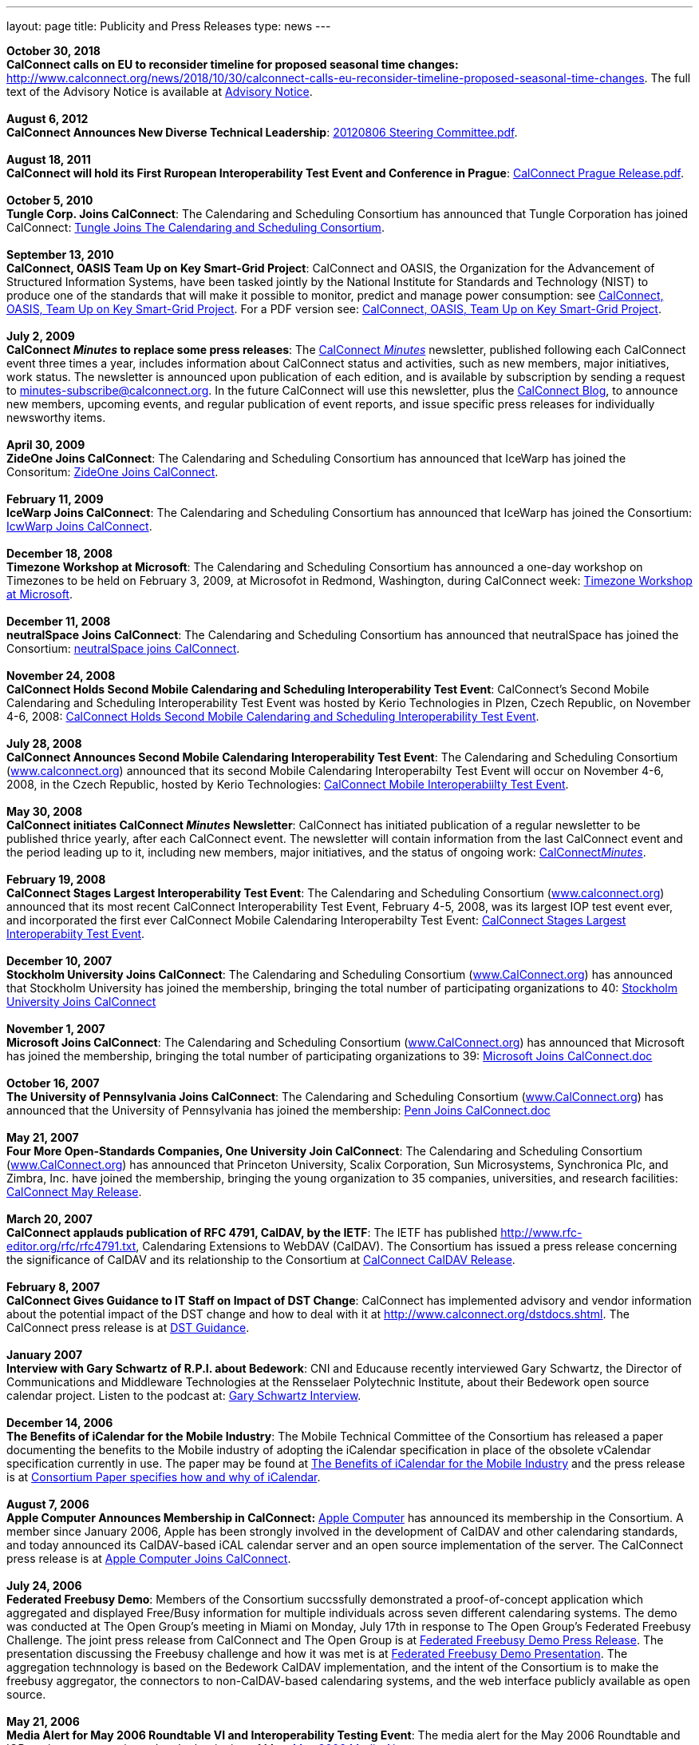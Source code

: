 ---
layout: page
title:  Publicity and Press Releases
type: news
---

*October 30, 2018* +
*CalConnect calls on EU to reconsider timeline for proposed seasonal
time changes:* 
http://www.calconnect.org/news/2018/10/30/calconnect-calls-eu-reconsider-timeline-proposed-seasonal-time-changes. 
The full text of the Advisory Notice is available at
https://www.calconnect.org/sites/default/files/documents/CC%20Adv%20EU%20DST%20Advisory%20Notice.pdf[Advisory
Notice]. +
 +
*August 6, 2012* +
*CalConnect Announces New Diverse Technical Leadership*:
http://calconnect.org/publicity/20120806%20Steering%20Committee.pdf[20120806
Steering Committee.pdf]. +
 +
*August 18, 2011* +
*CalConnect will hold its First Ruropean Interoperability Test Event and
Conference in Prague*:
http://calconnect.org/publicity/20110818%20CalConnect%20Prague%20Release.pdf[CalConnect
Prague Release.pdf]. +
 +
*October 5, 2010* +
*Tungle Corp. Joins CalConnect*: The Calendaring and Scheduling
Consortium has announced that Tungle Corporation has joined CalConnect:
http://calconnect.org/publicity/20101005-tungle.doc[Tungle Joins The
Calendaring and Scheduling Consortium]. +
 +
*September 13, 2010* +
*CalConnect, OASIS Team Up on Key Smart-Grid Project*: CalConnect and
OASIS, the Organization for the Advancement of Structured Information
Systems, have been tasked jointly by the National Institute for
Standards and Technology (NIST) to produce one of the standards that
will make it possible to monitor, predict and manage power consumption:
see
http://calconnect.org/publicity/20100913-calconnect-oasis.doc[CalConnect&#44;
OASIS&#44; Team Up on Key Smart-Grid Project]. For a PDF version see:
http://calconnect.org/publicity/20100913-calconnect-oasis.pdf[CalConnect&#44;
OASIS&#44; Team Up on Key Smart-Grid Project]. +
 +
*July 2, 2009* +
*CalConnect _Minutes_ to replace some press releases*: The
http://calconnect.org/minutes.shtml[CalConnect _Minutes_] newsletter,
published following each CalConnect event three times a year, includes
information about CalConnect status and activities, such as new members,
major initiatives, work status. The newsletter is announced upon
publication of each edition, and is available by subscription by sending
a request to minutes-subscribe@calconnect.org. In the future CalConnect
will use this newsletter, plus the
http://calconnect.wordpress.com[CalConnect Blog], to announce new
members, upcoming events, and regular publication of event reports, and
issue specific press releases for individually newsworthy items. +
 +
*April 30, 2009* +
*ZideOne Joins CalConnect*: The Calendaring and Scheduling Consortium
has announced that IceWarp has joined the Consoritum:
http://calconnect.org/publicity/ZideOne%20Joins%20US%20release%20FINAL-2009-04-29.doc[ZideOne
Joins CalConnect]. +
 +
*February 11, 2009* +
*IceWarp Joins CalConnect*: The Calendaring and Scheduling Consortium
has announced that IceWarp has joined the Consortium:
http://calconnect.org/publicity/IceWarp%20Joins%20US%20release%20FINAL.doc[IcwWarp
Joins CalConnect]. +
 +
*December 18, 2008* +
*Timezone Workshop at Microsoft*: The Calendaring and Scheduling
Consortium has announced a one-day workshop on Timezones to be held on
February 3, 2009, at Microsofot in Redmond, Washington, during
CalConnect week:
http://calconnect.org/publicity/Timezone%20workshop%20release.doc[Timezone
Workshop at Microsoft]. +
 +
*December 11, 2008* +
*neutralSpace Joins CalConnect*: The Calendaring and Scheduling
Consortium has announced that neutralSpace has joined the Consortium:
http://calconnect.org/publicity/neutralSpace%20Joins%20CalConnect%20v1.doc[neutralSpace
joins CalConnect]. +
 +
*November 24, 2008* +
*CalConnect Holds Second Mobile Calendaring and Scheduling
Interoperability Test Event*: CalConnect's Second Mobile Calendaring and
Scheduling Interoperability Test Event was hosted by Kerio Technologies
in Plzen, Czech Republic, on November 4-6, 2008:
http://calconnect.org/publicity/CalConnect%20Holds%20Second%20Mobile.doc[CalConnect
Holds Second Mobile Calendaring and Scheduling Interoperability Test
Event]. +
 +
*July 28, 2008* +
*CalConnect Announces Second Mobile Calendaring Interoperability Test
Event*: The Calendaring and Scheduling Consortium
(http://www.calconnect.org[www.calconnect.org]) announced that its
second Mobile Calendaring Interoperabilty Test Event will occur on
November 4-6, 2008, in the Czech Republic, hosted by Kerio Technologies:
http://calconnect.org/publicity/080728%20CalConnect%20Mobile%20IOP%20Test%20Event.doc[CalConnect
Mobile Interoperabiilty Test Event]. +
 +
*May 30, 2008* +
*CalConnect initiates CalConnect _Minutes_ Newsletter*: CalConnect has
initiated publication of a regular newsletter to be published thrice
yearly, after each CalConnect event. The newsletter will contain
information from the last CalConnect event and the period leading up to
it, including new members, major initiatives, and the status of ongoing
work: http://calconnect.org/minutes.shtml[CalConnect__Minutes__]. +
 +
*February 19, 2008* +
*CalConnect Stages Largest Interoperability Test Event*: The Calendaring
and Scheduling Consortium
(http://www.calconnect.org[www.calconnect.org]) announced that its most
recent CalConnect Interoperability Test Event, February 4-5, 2008, was
its largest IOP test event ever, and incorporated the first ever
CalConnect Mobile Calendaring Interoperabilty Test Event:
http://calconnect.org/publicity/CalConnect%20Stages%20Largest%20Interoperability%20Test%20Event%20v2.doc[CalConnect
Stages Largest Interoperabiity Test Event]. +
 +
*December 10, 2007* +
*Stockholm University Joins CalConnect*: The Calendaring and Scheduling
Consortium (http://www.CalConnect.org[www.CalConnect.org]) has announced
that Stockholm University has joined the membership, bringing the total
number of participating organizations to 40:
http://calconnect.org/publicity/Stockholm%20University%20Joins%20CalConnect%20final.doc[Stockholm
University Joins CalConnect] +
 +
*November 1, 2007* +
*Microsoft Joins CalConnect*: The Calendaring and Scheduling Consortium
(http://www.CalConnect.org[www.CalConnect.org]) has announced that
Microsoft has joined the membership, bringing the total number of
participating organizations to 39:
http://calconnect.org/publicity/071101Microsoft%20Joins%20CalConnect%202.doc[Microsoft
Joins CalConnect.doc] +
 +
*October 16, 2007* +
*The University of Pennsylvania Joins CalConnect*: The Calendaring and
Scheduling Consortium (http://www.CalConnect.org[www.CalConnect.org])
has announced that the University of Pennsylvania has joined the
membership:
http://calconnect.org/publicity/071016Penn%20Joins%20CalConnect.doc[Penn
Joins CalConnect.doc] +
 +
*May 21, 2007* +
*Four More Open-Standards Companies, One University Join CalConnect*:
The Calendaring and Scheduling Consortium
(http://www.CalConnect.org[www.CalConnect.org]) has announced that
Princeton University, Scalix Corporation, Sun Microsystems, Synchronica
Plc, and Zimbra, Inc. have joined the membership, bringing the young
organization to 35 companies, universities, and research facilities:
http://calconnect.org/publicity/070521fourmoreopenrev.pdf[CalConnect May
Release]. +
 +
*March 20, 2007* +
*CalConnect applauds publication of RFC 4791, CalDAV, by the IETF*: The
IETF has published http://www.rfc-editor.org/rfc/rfc4791.txt,
Calendaring Extensions to WebDAV (CalDAV). The Consortium has issued a
press release concerning the significance of CalDAV and its relationship
to the Consortium at
http://calconnect.org/publicity/070320calconnectcaldavrelease.pdf[CalConnect
CalDAV Release]. +
 +
*February 8, 2007* +
*CalConnect Gives Guidance to IT Staff on Impact of DST Change*:
CalConnect has implemented advisory and vendor information about the
potential impact of the DST change and how to deal with it at
http://www.calconnect.org/dstdocs.shtml. The CalConnect press release is
at http://calconnect.org/publicity/070208edstrecommendations.pdf[DST
Guidance]. +
 +
*January 2007* +
*Interview with Gary Schwartz of R.P.I. about Bedework*: CNI and
Educause recently interviewed Gary Schwartz, the Director of
Communications and Middleware Technologies at the Rensselaer Polytechnic
Institute, about their Bedework open source calendar project. Listen to
the podcast at:
http://www.podzinger.com/results.jsp?q=bedework&s=PZSID_pod1_0_8_0003&sname=&col=en-all-pod-ep&il=en&format=xml[Gary
Schwartz Interview]. +
 +
*December 14, 2006* +
*The Benefits of iCalendar for the Mobile Industry*: The Mobile
Technical Committee of the Consortium has released a paper documenting
the benefits to the Mobile industry of adopting the iCalendar
specification in place of the obsolete vCalendar specification currently
in use. The paper may be found at
http://calconnect.org/publications/iCalendarforthemobileindustryv1.0.pdf[The
Benefits of iCalendar for the Mobile Industry] and the press release is
at
http://calconnect.org/publicity/061214%20icalendarbenefits.pdf[Consortium
Paper specifies how and why of iCalendar]. +
 +
*August 7, 2006* +
*Apple Computer Announces Membership in CalConnect:*
http://www.apple.com[Apple Computer] has announced its membership in the
Consortium. A member since January 2006, Apple has been strongly
involved in the development of CalDAV and other calendaring standards,
and today announced its CalDAV-based iCAL calendar server and an open
source implementation of the server. The CalConnect press release is at
http://calconnect.org/publicity/060807applejoinscalconnect.pdf[Apple
Computer Joins CalConnect]. +
 +
*July 24, 2006* +
*Federated Freebusy Demo*: Members of the Consortium succssfully
demonstrated a proof-of-concept application which aggregated and
displayed Free/Busy information for multiple individuals across seven
different calendaring systems. The demo was conducted at The Open
Group's meeting in Miami on Monday, July 17th in response to The Open
Group's Federated Freebusy Challenge. The joint press release from
CalConnect and The Open Group is at
http://calconnect.org/publicity/060724freebusydemorelease.pdf[Federated
Freebusy Demo Press Release]. The presentation discussing the Freebusy
challenge and how it was met is at
http://calconnect.org/presentations/freebusydemo.pdf[Federated Freebusy
Demo Presentation]. The aggregation technnology is based on the Bedework
CalDAV implementation, and the intent of the Consortium is to make the
freebusy aggregator, the connectors to non-CalDAV-based calendaring
systems, and the web interface publicly available as open source. +
 +
*May 21, 2006* +
*Media Alert for May 2006 Roundtable VI and Interoperability Testing
Event*: The media alert for the May 2006 Roundtable and IOP testing
event was issued at the beginning of May:
http://calconnect.org/publicity/0605mediaalert.doc[May 2006 Media
Alert]. +
 +
*December 8, 2005* +
*Media Alert for Roundtable and CalConnect Interoperability Event*: The
media alert for the January 2006 Roundtable and CalConnect
Interoperability Event was issued on 8 December:
http://calconnect.org/publicity/051208mediaalertrtiop5.pdf[Roundtable V
Media Alert]. +
 +
*November 14, 2005* +
*Harvard Arts & Sciences Computing Services* and *New York University*
have joined the Consortium:
http://calconnect.org/publicity/051114harvardascsandnyujoincalconnect.pdf[Harvard
ASCS/NYU]. +
 +
*October 24, 2005* +
*IBM and Trumba Join the Consortium*:
http://calconnect.org/publicity/051024ibmjoinscalconnect.pdf[IBM has
joined the Consortium], and
http://calconnect.org/publicity/051024trumbajoinscalconnect.pdf[Trumba
has joined the Consortium] +
 +
*August 7, 2005* +
*Media Coverage on the Consortium and the Energy Policy Act of 2005*:
Following the signing of the Energy Policy Act of 2005 by the President,
the Associated Press interviewed Dave Thewlis, the Executive Director of
the Consortium, for an article that received wide distribution including
http://www.usatoday.com/tech/news/2005-08-07-daylight-saving_x.htm[USA
Today] and many other local and national newspapers. Dave Thewlis was
also interviewed on several radio talk shows and a podcast on
http://www.ddj.com/documents/s=9824/ddj050809pc/[Dr. Dobb's Journal]. +
 +
*June 30, 2005* +
*Roundtable III Publicity Release*: The publicity release issued by the
Consortium following Roundtable III at Duke University, 1-3 June, 2005:
http://calconnect.org/publicity/050630roundtableinterop3.pdf[Roundtable/CalConnect
Interoperability Event Publicity Release]. +
 +
*June 29, 2005* +
*DST and the Energy Policy Act of 2005*: The Consortium issued a pair of
Advisory Notices regarding the provision in the Energy Policy Act of
2005 (House version) changing the start and end times of Daylight
Savings Time as of March 2005. The
http://calconnect.org/dstcongress.pdf[Congressional Advisory] is
intended to alert Congress as to the implications of the act with
respect to potential changes in calendaring software. The
http://calconnect.org/dstadvisorynotice.pdf[DST Advisory Notice] is an
more in-depth consideration of the issues. +
 +
The Consortium also issued a press release on its concerns about the
lack of time being suggested before the extended DST change might occur.
The CalConnect press release is at
http://calconnect.org/publicity/050629dstchangeuntimely.pdf[EDST Change
Untimely] +
 +
*May 24, 2005* +
*Media Alerts for Roundtable III*: Two media alerts were issued prior to
the Roundtable and CalConnect Interoperability Event at Duke University
on 1-3 Jone 2005:
http://calconnect.org/publicity/050329mediaalertrtiop3.pdf[Roundtable
III Registration] and
http://calconnect.org/publicity/050524mediaalertrtiop3.pdf[Roundtable
III Attendance]. +
 +
*May 23, 2005* +
*Wall Street Journal Articles*: Article in the WSJ Career Journal:
http://www.careerjournal.com/myc/officelife/20050523-wagstaff.html[WSJ
Career Journal Article]. This was preceeded on May 20th by a Wall Street
Journal Online Article:
http://online.wsj.com/article_email/article_print/0,,SB111653857974538467-IZjgINklah4nZ2rZH2Ib6WJm4,00.html[WSJ
Online Article]; be aware that you have to have a login to WSJ Online to
access this article. +
 +
*May 9, 2005* +
Posting about Calendaring and Scheduling, and the Consortium, on the
Ferris Research blog:
http://ferris.typepad.com/ferris_research_weblog/calendaring_scheduling/[Ferris
Research blog posting]. +
 +
*April, 2005* +
*IEEE Article on CalDAV*: Article on CalDAV which also talks about the
Consortium:
http://dsonline.computer.org/portal/site/dsonline/menuitem.9ed3d9924aeb0dcd82ccc6716bbe36ec/index.jsp?&pName=dso_level1&path=dsonline/0504&file=w2sta.xml&xsl=article.xsl&[IEEE
CalDAV Article]. +
 +
*February 7, 2005* +
*e-Pro Magazine on Roundtable II and CalConnect Interoperability Event*:
An article from e-Pro magazine on the just-completed CalConnect
Interoperability Event and the Consortium Roundtable II in January.
http://calconnect.org/publicity/eproarticle.shtml[Calendaring Consortium
Builds Momentum]. +
 +
*February 2, 2005* +
*eSchool News*: A fairly in-depth article with comments from interviews
of several Members explaining the Consortium, and the issues we are
trying to address.
http://www.eschoolnews.com/news/showStory.cfm?ArticleID=5489&page=1[CalConnect
aims for better electronic calendars]. +
 +
*January 18, 2005* +
*Roundtable II and CalConnect Interoperability Event Publicity Release*:
The publicity release issued by the Consortium following its second
Roundtable, 11-13 January 2005, hosted by the University of Washington,
and the companion January 11-12 2005 Interop.
http://calconnect.org/publicity/050111roundtable2.pdf[Roundtable II
Publicity Release]. +
 +
*January 9, 2005* +
*SymbianOne Newsletter*: Symbian, a Founding Member of the Consortium,
issued its own press release on the public launch of the Consortium.
http://www.symbianone.com/index.php?option=content&task=view&id=1311&Itemid=97[Top
Vendors (including Symbian)&#44; Users Launch Calendaring and Scheduling
Consortium]. +
 +
*Linux Business Week*: A pick-up of the Consortium public launch
release. http://www.linuxbusinessweek.com/story/47727.htm[Oracle&#44;
Yahoo&#44; Novell&#44; Symbian&#44; Mozilla...Yet Another Consortium]. +
 +
*December 14, 2004* +
*Public Launch Release*: The publicity release issued by the Consortium
to mark its public launch.
http://calconnect.org/publicity/041214publiclaunch.pdf[Public Launch
Release]. +
 +
*October 5, 2004* +
*Roundtable Publicity Release*: The publicity release issued by the
Consortium following the 23-24 September 2004 Roundtable on the Future
of Interoperable Calendaring and Scheduling sponsored by the Consortium
and hosted by Oracle.
http://calconnect.org/publicity/0409roundtable1.pdf[Roundtable Publicity
Release]. +
 +
*August 20, 2004* +
*CalConnect Interopability Event Publicity Release*: The first publicity
release issued by the Consortium following the July 29-30 2004 Event.
http://calconnect.org/publicity/0407interop1.pdf[CalConnect
Interoperability Event Publicity Release].  